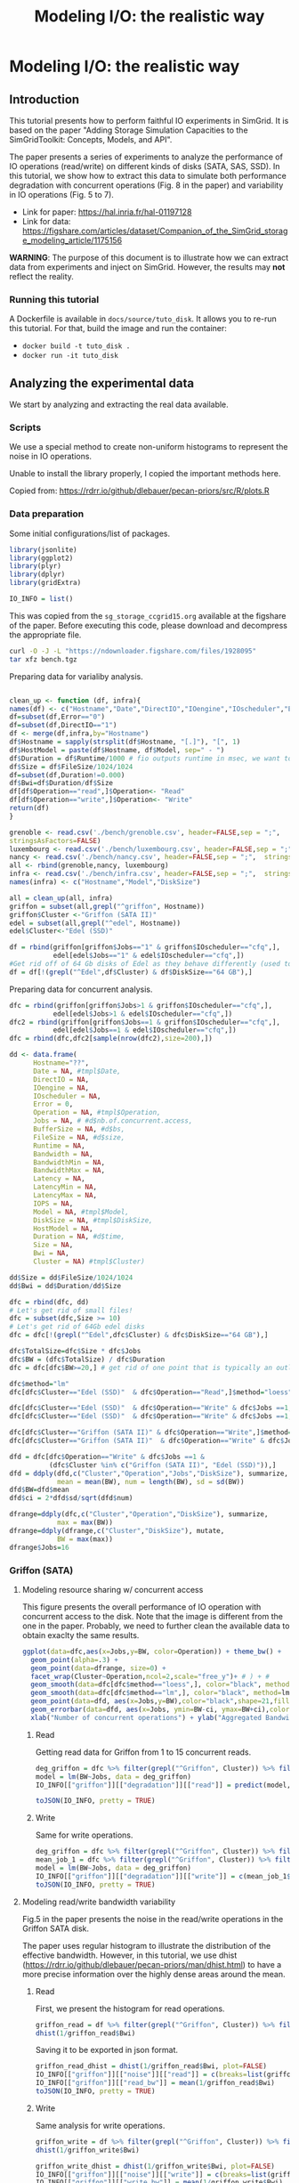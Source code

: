#+TITLE: Modeling I/O: the realistic way
#+AUTHOR: The SimGrid Team
#+OPTIONS: toc:nil title:nil author:nil num:nil

* Modeling I/O: the realistic way
:PROPERTIES:
:CUSTOM_ID: howto_disk
:END:

** Introduction

 This tutorial presents how to perform faithful IO experiments in
 SimGrid. It is based on the paper "Adding Storage Simulation
 Capacities to the SimGridToolkit: Concepts, Models, and API".

 The paper presents a series of experiments to analyze the performance
 of IO operations (read/write) on different kinds of disks (SATA, SAS,
 SSD). In this tutorial, we show how to extract this data to simulate
 both performance degradation with concurrent operations (Fig. 8 in the
 paper) and variability in IO operations (Fig. 5 to 7).

 - Link for paper: https://hal.inria.fr/hal-01197128
 - Link for data: https://figshare.com/articles/dataset/Companion_of_the_SimGrid_storage_modeling_article/1175156

 *WARNING*: The purpose of this document is to illustrate how we can
 extract data from experiments and inject on SimGrid. However, the
 results may *not* reflect the reality.

*** Running this tutorial

 A Dockerfile is available in =docs/source/tuto_disk=. It allows you to
 re-run this tutorial. For that, build the image and run the container:
 - =docker build -t tuto_disk .=
 - =docker run -it tuto_disk=

** Analyzing the experimental data
 We start by analyzing and extracting the real data available.
*** Scripts

 We use a special method to create non-uniform histograms to represent
 the noise in IO operations. 

 Unable to install the library properly, I copied the important methods
 here.

 Copied from: https://rdrr.io/github/dlebauer/pecan-priors/src/R/plots.R

 #+begin_src R :results output :session *R* :exports none
#' Variable-width (dagonally cut) histogram
#'
#' 
#' When constructing a histogram, it is common to make all bars the same width.
#' One could also choose to make them all have the same area.
#' These two options have complementary strengths and weaknesses; the equal-width histogram oversmooths in regions of high density, and is poor at identifying sharp peaks; the equal-area histogram oversmooths in regions of low density, and so does not identify outliers.
#' We describe a compromise approach which avoids both of these defects. We regard the histogram as an exploratory device, rather than as an estimate of a density. 
#' @title Diagonally Cut Histogram 
#' @param x is a numeric vector (the data)
#' @param a is the scaling factor, default is 5 * IQR
#' @param nbins is the number of bins, default is assigned by the Stuges method
#' @param rx  is the range used for the left of the left-most bin to the right of the right-most bin  
#' @param eps used to set artificial bound on min width / max height of bins as described in Denby and Mallows (2009) on page 24.
#' @param xlab is label for the x axis 
#' @param plot = TRUE produces the plot, FALSE returns the heights, breaks and counts
#' @param lab.spikes = TRUE labels the \% of data in the spikes
#' @return list with two elements, heights of length n and breaks of length n+1 indicating the heights and break points of the histogram bars. 
#' @author Lorraine Denby, Colin Mallows
#' @references Lorraine Denby, Colin Mallows. Journal of Computational and Graphical Statistics. March 1, 2009, 18(1): 21-31. doi:10.1198/jcgs.2009.0002.
 dhist<-function(x, a=5*iqr(x),
                 nbins=nclass.Sturges(x), rx = range(x,na.rm = TRUE),
                 eps=.15, xlab = "x", plot = TRUE,lab.spikes = TRUE)
 {

   if(is.character(nbins))
     nbins <- switch(casefold(nbins),
                     sturges = nclass.Sturges(x),
                     fd = nclass.FD(x),
                     scott = nclass.scott(x),
                     stop("Nclass method not recognized"))
   else if(is.function(nbins))
     nbins <- nbins(x)

   x <- sort(x[!is.na(x)])
   if(a == 0)
     a <- diff(range(x))/100000000
   if(a != 0 & a != Inf) {
     n <- length(x)
     h <- (rx[2] + a - rx[1])/nbins
     ybr <- rx[1] + h * (0:nbins)
     yupper <- x + (a * (1:n))/n
                                         # upper and lower corners in the ecdf
     ylower <- yupper - a/n
                                         #
     cmtx <- cbind(cut(yupper, breaks = ybr), cut(yupper, breaks = 
                                 ybr, left.include = TRUE), cut(ylower, breaks = ybr),
                   cut(ylower, breaks = ybr, left.include = TRUE))
     cmtx[1, 3] <- cmtx[1, 4] <- 1
                                         # to replace NAs when default r is used
     cmtx[n, 1] <- cmtx[n, 2] <- nbins
                                         #
                                         #checksum <- apply(cmtx, 1, sum) %% 4
     checksum <- (cmtx[, 1] + cmtx[, 2] + cmtx[, 3] + cmtx[, 4]) %%
     4
                                         # will be 2 for obs. that straddle two bins
     straddlers <- (1:n)[checksum == 2]
                                         # to allow for zero counts
     if(length(straddlers) > 0) {
       counts <- table(c(1:nbins, cmtx[ - straddlers, 1]))
     } else {
       counts <- table(c(1:nbins, cmtx[, 1]))
     }
     counts <- counts - 1
                                         #
     if(length(straddlers) > 0) {
       for(i in straddlers) {
         binno <- cmtx[i, 1]
         theta <- ((yupper[i] - ybr[binno]) * n)/a
         counts[binno - 1] <- counts[binno - 1] + (
                                                   1 - theta)
         counts[binno] <- counts[binno] + theta
       }
     }
     xbr <- ybr
     xbr[-1] <- ybr[-1] - (a * cumsum(counts))/n
     spike<-eps*diff(rx)/nbins
     flag.vec<-c(diff(xbr)<spike,F)
     if ( sum(abs(diff(xbr))<=spike) >1) {
       xbr.new<-xbr
       counts.new<-counts
       diff.xbr<-abs(diff(xbr))
       amt.spike<-diff.xbr[length(diff.xbr)]
       for (i in rev(2:length(diff.xbr))) {
         if (diff.xbr[i-1]<=spike&diff.xbr[i]<=spike&
             !is.na(diff.xbr[i])) {
           amt.spike<-amt.spike+diff.xbr[i-1]
           counts.new[i-1]<-counts.new[i-1]+counts.new[i]
           xbr.new[i]<-NA
           counts.new[i]<-NA
           flag.vec[i-1]<-T
         }
         else amt.spike<-diff.xbr[i-1]
       }
       flag.vec<-flag.vec[!is.na(xbr.new)]
       flag.vec<-flag.vec[-length(flag.vec)]
       counts<-counts.new[!is.na(counts.new)]
       xbr<-xbr.new[!is.na(xbr.new)]

     }
     else flag.vec<-flag.vec[-length(flag.vec)]
     widths <- abs(diff(xbr))
     ## N.B. argument "widths" in barplot must be xbr
     heights <- counts/widths
   }
   bin.size <- length(x)/nbins
   cut.pt <- unique(c(min(x) - abs(min(x))/1000,
                      approx(seq(length(x)), x, (1:(nbins - 1)) * bin.size, rule = 2)$y, max(x)))
   aa <- hist(x, breaks = cut.pt, plot = FALSE, probability = TRUE)
   if(a == Inf) {
     heights <- aa$counts
     xbr <- aa$breaks
   }
   amt.height<-3
   q75<-quantile(heights,.75)
   if (sum(flag.vec)!=0) {
     amt<-max(heights[!flag.vec])
     ylim.height<-amt*amt.height
     ind.h<-flag.vec&heights> ylim.height
     flag.vec[heights<ylim.height*(amt.height-1)/amt.height]<-F
     heights[ind.h] <- ylim.height
   }
   amt.txt<-0
   end.y<-(-10000)
   if(plot) {
     barplot(heights, abs(diff(xbr)), space = 0, density = -1, xlab = 
             xlab, plot = TRUE, xaxt = "n",yaxt='n')
     at <- pretty(xbr)
     axis(1, at = at - xbr[1], labels = as.character(at))
     if (lab.spikes) {
       if (sum(flag.vec)>=1) {
         usr<-par('usr')
         for ( i in seq(length(xbr)-1)) {
           if (!flag.vec[i]) {
             amt.txt<-0
             if (xbr[i]-xbr[1]<end.y) amt.txt<-1
           }
           else {
             amt.txt<-amt.txt+1
             end.y<-xbr[i]-xbr[1]+3*par('cxy')[1]
           }
           if (flag.vec[i]) {
             txt<-paste(' ',format(round(counts[i]/
                                         sum(counts)*100)),'%',sep='')
             par(xpd = TRUE)
             text(xbr[i+1]-xbr[1],ylim.height-par('cxy')[2]*(amt.txt-1),txt, adj=0)
           }}
       }
       else print('no spikes or more than one spike')
     }
     invisible(list(heights = heights, xbr = xbr))
   }
   else {
     return(list(heights = heights, xbr = xbr,counts=counts))
   }
 }

#' Calculate interquartile range
#'
#' Calculates the 25th and 75th quantiles given a vector x; used in function \link{dhist}.
#' @title Interquartile range
#' @param x vector
#' @return numeric vector of length 2, with the 25th and 75th quantiles of input vector x. 
 iqr<-function(x){
   return(diff(quantile(x, c(0.25, 0.75), na.rm = TRUE)))
 }

 #+end_src

*** Data preparation

 Some initial configurations/list of packages.

 #+begin_src R :results output :session *R* :exports both
 library(jsonlite)
 library(ggplot2)
 library(plyr)
 library(dplyr)
 library(gridExtra)

 IO_INFO = list()
 #+end_src

 This was copied from the =sg_storage_ccgrid15.org= available at the
 figshare of the paper. Before executing this code, please download and
 decompress the appropriate file.

 #+begin_src sh :results output :exports both
 curl -O -J -L "https://ndownloader.figshare.com/files/1928095"
 tar xfz bench.tgz
 #+end_src

 Preparing data for varialiby analysis.

 #+BEGIN_SRC R :session :results output :export none

 clean_up <- function (df, infra){
 names(df) <- c("Hostname","Date","DirectIO","IOengine","IOscheduler","Error","Operation","Jobs","BufferSize","FileSize","Runtime","Bandwidth","BandwidthMin","BandwidthMax","Latency", "LatencyMin", "LatencyMax","IOPS")
 df=subset(df,Error=="0")
 df=subset(df,DirectIO=="1")
 df <- merge(df,infra,by="Hostname")
 df$Hostname = sapply(strsplit(df$Hostname, "[.]"), "[", 1)
 df$HostModel = paste(df$Hostname, df$Model, sep=" - ")
 df$Duration = df$Runtime/1000 # fio outputs runtime in msec, we want to display seconds
 df$Size = df$FileSize/1024/1024
 df=subset(df,Duration!=0.000)
 df$Bwi=df$Duration/df$Size
 df[df$Operation=="read",]$Operation<- "Read"
 df[df$Operation=="write",]$Operation<- "Write"
 return(df)
 }

 grenoble <- read.csv('./bench/grenoble.csv', header=FALSE,sep = ";",
 stringsAsFactors=FALSE)
 luxembourg <- read.csv('./bench/luxembourg.csv', header=FALSE,sep = ";",  stringsAsFactors=FALSE)
 nancy <- read.csv('./bench/nancy.csv', header=FALSE,sep = ";",  stringsAsFactors=FALSE)
 all <- rbind(grenoble,nancy, luxembourg)
 infra <- read.csv('./bench/infra.csv', header=FALSE,sep = ";",  stringsAsFactors=FALSE)
 names(infra) <- c("Hostname","Model","DiskSize")

 all = clean_up(all, infra)
 griffon = subset(all,grepl("^griffon", Hostname))
 griffon$Cluster <-"Griffon (SATA II)"
 edel = subset(all,grepl("^edel", Hostname))
 edel$Cluster<-"Edel (SSD)"

 df = rbind(griffon[griffon$Jobs=="1" & griffon$IOscheduler=="cfq",],
            edel[edel$Jobs=="1" & edel$IOscheduler=="cfq",])
 #Get rid off of 64 Gb disks of Edel as they behave differently (used to be "edel-51")
 df = df[!(grepl("^Edel",df$Cluster) & df$DiskSize=="64 GB"),]
 #+END_SRC

 Preparing data for concurrent analysis.
 #+begin_src R :results output :session *R* :exports both
   dfc = rbind(griffon[griffon$Jobs>1 & griffon$IOscheduler=="cfq",],
              edel[edel$Jobs>1 & edel$IOscheduler=="cfq",])
   dfc2 = rbind(griffon[griffon$Jobs==1 & griffon$IOscheduler=="cfq",],
              edel[edel$Jobs==1 & edel$IOscheduler=="cfq",])
   dfc = rbind(dfc,dfc2[sample(nrow(dfc2),size=200),])

   dd <- data.frame(
         Hostname="??",
         Date = NA, #tmpl$Date,
         DirectIO = NA,
         IOengine = NA,
         IOscheduler = NA,
         Error = 0,
         Operation = NA, #tmpl$Operation,
         Jobs = NA, # #d$nb.of.concurrent.access,
         BufferSize = NA, #d$bs,
         FileSize = NA, #d$size,
         Runtime = NA,
         Bandwidth = NA,
         BandwidthMin = NA,
         BandwidthMax = NA,
         Latency = NA,
         LatencyMin = NA,
         LatencyMax = NA,
         IOPS = NA,
         Model = NA, #tmpl$Model,
         DiskSize = NA, #tmpl$DiskSize,
         HostModel = NA,
         Duration = NA, #d$time,
         Size = NA,
         Bwi = NA,
         Cluster = NA) #tmpl$Cluster)

   dd$Size = dd$FileSize/1024/1024
   dd$Bwi = dd$Duration/dd$Size

   dfc = rbind(dfc, dd)
   # Let's get rid of small files!
   dfc = subset(dfc,Size >= 10)
   # Let's get rid of 64Gb edel disks
   dfc = dfc[!(grepl("^Edel",dfc$Cluster) & dfc$DiskSize=="64 GB"),]

   dfc$TotalSize=dfc$Size * dfc$Jobs
   dfc$BW = (dfc$TotalSize) / dfc$Duration
   dfc = dfc[dfc$BW>=20,] # get rid of one point that is typically an outlier and does not make sense

   dfc$method="lm"
   dfc[dfc$Cluster=="Edel (SSD)"  & dfc$Operation=="Read",]$method="loess"

   dfc[dfc$Cluster=="Edel (SSD)"  & dfc$Operation=="Write" & dfc$Jobs ==1,]$method="lm"
   dfc[dfc$Cluster=="Edel (SSD)"  & dfc$Operation=="Write" & dfc$Jobs ==1,]$method=""

   dfc[dfc$Cluster=="Griffon (SATA II)" & dfc$Operation=="Write",]$method="lm"
   dfc[dfc$Cluster=="Griffon (SATA II)"  & dfc$Operation=="Write" & dfc$Jobs ==1,]$method=""

   dfd = dfc[dfc$Operation=="Write" & dfc$Jobs ==1 &
             (dfc$Cluster %in% c("Griffon (SATA II)", "Edel (SSD)")),]
   dfd = ddply(dfd,c("Cluster","Operation","Jobs","DiskSize"), summarize,
               mean = mean(BW), num = length(BW), sd = sd(BW))
   dfd$BW=dfd$mean
   dfd$ci = 2*dfd$sd/sqrt(dfd$num)

   dfrange=ddply(dfc,c("Cluster","Operation","DiskSize"), summarize,
               max = max(BW))
   dfrange=ddply(dfrange,c("Cluster","DiskSize"), mutate,
               BW = max(max))
   dfrange$Jobs=16

 #+end_src

*** Griffon (SATA)
**** Modeling resource sharing w/ concurrent access

 This figure presents the overall performance of IO operation with
 concurrent access to the disk. Note that the image is different
 from the one in the paper. Probably, we need to further clean the
 available data to obtain exaclty the same results.

 #+begin_src R :results output graphics :file fig/griffon_deg.png :exports both :width 600 :height 400 :session *R* 
   ggplot(data=dfc,aes(x=Jobs,y=BW, color=Operation)) + theme_bw() +
     geom_point(alpha=.3) +
     geom_point(data=dfrange, size=0) +
     facet_wrap(Cluster~Operation,ncol=2,scale="free_y")+ # ) + #
     geom_smooth(data=dfc[dfc$method=="loess",], color="black", method=loess,se=TRUE,fullrange=T) +
     geom_smooth(data=dfc[dfc$method=="lm",], color="black", method=lm,se=TRUE) +
     geom_point(data=dfd, aes(x=Jobs,y=BW),color="black",shape=21,fill="white") +
     geom_errorbar(data=dfd, aes(x=Jobs, ymin=BW-ci, ymax=BW+ci),color="black",width=.6) +
     xlab("Number of concurrent operations") + ylab("Aggregated Bandwidth (MiB/s)")  + guides(color=FALSE)  + xlim(0,NA) + ylim(0,NA)

 #+end_src

***** Read
 Getting read data for Griffon from 1 to 15 concurrent reads.

 #+begin_src R :results output :session *R* :exports both
 deg_griffon = dfc %>% filter(grepl("^Griffon", Cluster)) %>% filter(Operation == "Read")
 model = lm(BW~Jobs, data = deg_griffon)
 IO_INFO[["griffon"]][["degradation"]][["read"]] = predict(model,data.frame(Jobs=seq(1,15)))

 toJSON(IO_INFO, pretty = TRUE)
 #+end_src

 
***** Write

 Same for write operations.

 #+begin_src R :results output :session *R* :exports both
 deg_griffon = dfc %>% filter(grepl("^Griffon", Cluster)) %>% filter(Operation == "Write") %>% filter(Jobs > 2)
 mean_job_1 = dfc %>% filter(grepl("^Griffon", Cluster)) %>% filter(Operation == "Write") %>% filter(Jobs == 1) %>% summarize(mean = mean(BW))
 model = lm(BW~Jobs, data = deg_griffon)
 IO_INFO[["griffon"]][["degradation"]][["write"]] = c(mean_job_1$mean, predict(model,data.frame(Jobs=seq(2,15))))
 toJSON(IO_INFO, pretty = TRUE)
 #+end_src
 

**** Modeling read/write bandwidth variability

 Fig.5 in the paper presents the noise in the read/write operations in
 the Griffon SATA disk.

 The paper uses regular histogram to illustrate the distribution of the
 effective bandwidth. However, in this tutorial, we use dhist
 (https://rdrr.io/github/dlebauer/pecan-priors/man/dhist.html) to have a
 more precise information over the highly dense areas around the mean.

***** Read
 First, we present the histogram for read operations.
 #+begin_src R :results output graphics :file fig/griffon_read_dhist.png :exports both :width 600 :height 400 :session *R* 
 griffon_read = df %>% filter(grepl("^Griffon", Cluster)) %>% filter(Operation == "Read") %>% select(Bwi)
 dhist(1/griffon_read$Bwi)
 #+end_src

 Saving it to be exported in json format.

 #+begin_src R :results output :session *R* :exports both
 griffon_read_dhist = dhist(1/griffon_read$Bwi, plot=FALSE)
 IO_INFO[["griffon"]][["noise"]][["read"]] = c(breaks=list(griffon_read_dhist$xbr), heights=list(unclass(griffon_read_dhist$heights)))
 IO_INFO[["griffon"]][["read_bw"]] = mean(1/griffon_read$Bwi)
 toJSON(IO_INFO, pretty = TRUE)
 #+end_src

***** Write

 Same analysis for write operations.
 #+begin_src R :results output graphics :file fig/griffon_write_dhist.png :exports both :width 600 :height 400 :session *R* 
 griffon_write = df %>% filter(grepl("^Griffon", Cluster)) %>% filter(Operation == "Write") %>% select(Bwi)
 dhist(1/griffon_write$Bwi)
 #+end_src

 #+begin_src R :results output :session *R* :exports both
 griffon_write_dhist = dhist(1/griffon_write$Bwi, plot=FALSE)
 IO_INFO[["griffon"]][["noise"]][["write"]] = c(breaks=list(griffon_write_dhist$xbr), heights=list(unclass(griffon_write_dhist$heights)))
 IO_INFO[["griffon"]][["write_bw"]] = mean(1/griffon_write$Bwi)
 toJSON(IO_INFO, pretty = TRUE)
 #+end_src

*** Edel (SSD)
 This section presents the exactly same analysis for the Edel SSDs.

**** Modeling resource sharing w/ concurrent access

***** Read
 Getting read data for Edel from 1 to 15 concurrent operations.

 #+begin_src R :results output :session *R* :exports both
 deg_edel = dfc %>% filter(grepl("^Edel", Cluster)) %>% filter(Operation == "Read")
 model = loess(BW~Jobs, data = deg_edel)
 IO_INFO[["edel"]][["degradation"]][["read"]] = predict(model,data.frame(Jobs=seq(1,15)))
 toJSON(IO_INFO, pretty = TRUE)
 #+end_src

***** Write

 Same for write operations.

 #+begin_src R :results output :session *R* :exports both
 deg_edel = dfc %>% filter(grepl("^Edel", Cluster)) %>% filter(Operation == "Write") %>% filter(Jobs > 2)
 mean_job_1 = dfc %>% filter(grepl("^Edel", Cluster)) %>% filter(Operation == "Write") %>% filter(Jobs == 1) %>% summarize(mean = mean(BW))
 model = lm(BW~Jobs, data = deg_edel)
 IO_INFO[["edel"]][["degradation"]][["write"]] = c(mean_job_1$mean, predict(model,data.frame(Jobs=seq(2,15))))
 toJSON(IO_INFO, pretty = TRUE)
 #+end_src


**** Modeling read/write bandwidth variability

***** Read

 #+begin_src R :results output graphics :file fig/edel_read_dhist.png :exports both :width 600 :height 400 :session *R* 
 edel_read = df %>% filter(grepl("^Edel", Cluster)) %>% filter(Operation == "Read") %>% select(Bwi)
 dhist(1/edel_read$Bwi)
 #+end_src

 Saving it to be exported in json format.

 #+begin_src R :results output :session *R* :exports both
 edel_read_dhist = dhist(1/edel_read$Bwi, plot=FALSE)
 IO_INFO[["edel"]][["noise"]][["read"]] = c(breaks=list(edel_read_dhist$xbr), heights=list(unclass(edel_read_dhist$heights)))
 IO_INFO[["edel"]][["read_bw"]] = mean(1/edel_read$Bwi)
 toJSON(IO_INFO, pretty = TRUE)
 #+end_src

***** Write
 #+begin_src R :results output graphics :file fig/edel_write_dhist.png :exports both :width 600 :height 400 :session *R* 

 edel_write = df %>% filter(grepl("^Edel", Cluster)) %>% filter(Operation == "Write") %>% select(Bwi)
 dhist(1/edel_write$Bwi)
 #+end_src

 Saving it to be exported later.
 #+begin_src R :results output :session *R* :exports both
 edel_write_dhist = dhist(1/edel_write$Bwi, plot=FALSE)
 IO_INFO[["edel"]][["noise"]][["write"]] = c(breaks=list(edel_write_dhist$xbr), heights=list(unclass(edel_write_dhist$heights)))
 IO_INFO[["edel"]][["write_bw"]] = mean(1/edel_write$Bwi)
 toJSON(IO_INFO, pretty = TRUE)
 #+end_src

** Exporting to JSON
 Finally, let's save it to a file to be opened by our simulator.

 #+begin_src R :results output :session *R* :exports both
 json = toJSON(IO_INFO, pretty = TRUE)
 cat(json, file="IO_noise.json")
 #+end_src


** Injecting this data in SimGrid

 To mimic this behavior in SimGrid, we use two features in the platform
 description: non-linear sharing policy and bandwidth factors. For more
 details, please see the source code in =tuto_disk.cpp=.

*** Modeling resource sharing w/ concurrent access

 The =set_sharing_policy= method allows the user to set a callback to
 dynamically change the disk capacity. The callback is called each time
 SimGrid will share the disk between a set of I/O operations.

 The callback has access to the number of activities sharing the
 resource and its current capacity. It must return the new resource's
 capacity.

 #+begin_src C++ :results output :eval no :exports code
 static double disk_dynamic_sharing(double capacity, int n)
 {
    return capacity; //useless callback
 }

 auto* disk = host->create_disk("dump", 1e6, 1e6);
 disk->set_sharing_policy(sg4::Disk::Operation::READ, sg4::Disk::SharingPolicy::NONLINEAR, &disk_dynamic_sharing);
 #+end_src


*** Modeling read/write bandwidth variability

 The noise in I/O operations can be obtained by applying a factor to
 the I/O bandwidth of the disk. This factor is applied when we update
 the remaining amount of bytes to be transferred, increasing or
 decreasing the effective disk bandwidth.

 The =set_factor= method allows the user to set a callback to
 dynamically change the factor to be applied for each I/O operation.
 The callback has access to size of the operation and its type (read or
 write). It must return a multiply factor (e.g. 1.0 for doing nothing).

 #+begin_src C++ :results output :eval no :exports code
 static double disk_variability(sg_size_t size, sg4::Io::OpType op)
 {
    return 1.0; //useless callback
 }

 auto* disk = host->create_disk("dump", 1e6, 1e6);
 disk->set_factor_cb(&disk_variability);
 #+end_src


*** Running our simulation
 The binary was compiled in the provided docker container.

 #+begin_src sh :results output :exports both
 ./tuto_disk > ./simgrid_disk.csv
 #+end_src


** Analyzing the SimGrid results

The figure below presents the results obtained by SimGrid.

The experiment performs I/O operations, varying the number of
concurrent operations from 1 to 15. We run only 20 simulations for
each case.

We can see that the graphics are quite similar to the ones obtained in
the real platform.

 #+begin_src R :results output graphics :file fig/simgrid_results.png :exports both :width 600 :height 400 :session *R* 
 sg_df = read.csv("./simgrid_disk.csv")
 sg_df = sg_df %>% group_by(disk, op, flows) %>% mutate(bw=((size*flows)/elapsed)/10^6, method=if_else(disk=="edel" & op=="read", "loess", "lm"))
 sg_dfd = sg_df %>% filter(flows==1 & op=="write") %>% group_by(disk, op, flows) %>% summarize(mean = mean(bw), sd = sd(bw), se=sd/sqrt(n()))

 sg_df[sg_df$op=="write" & sg_df$flows ==1,]$method=""
 
 ggplot(data=sg_df, aes(x=flows, y=bw, color=op)) + theme_bw() +
     geom_point(alpha=.3) + 
     geom_smooth(data=sg_df[sg_df$method=="loess",], color="black", method=loess,se=TRUE,fullrange=T) +
     geom_smooth(data=sg_df[sg_df$method=="lm",], color="black", method=lm,se=TRUE) +
     geom_errorbar(data=sg_dfd, aes(x=flows, y=mean, ymin=mean-2*se, ymax=mean+2*se),color="black",width=.6) +
     facet_wrap(disk~op,ncol=2,scale="free_y")+ # ) + #
     xlab("Number of concurrent operations") + ylab("Aggregated Bandwidth (MiB/s)")  + guides(color=FALSE)  + xlim(0,NA) + ylim(0,NA)

 #+end_src

Note: The variability in griffon read operation seems to decrease when
we have more concurrent operations. This is a particularity of the
griffon read speed profile and the elapsed time calculation.

Given that:
- Each point represents the time to perform the N I/O operations.
- Griffon read speed decreases with the number of concurrent
  operations.

With 15 read operations:
- At the beginning, every read gets the same bandwidth, about
  42MiB/s.
- We sample the noise in I/O operations, some will be faster than
  others (e.g. factor > 1).

When the first read operation finish:
- We will recalculate the bandwidth sharing, now considering that we
  have 14 active read operations. This will increase the bandwidth for
  each operation (about 44MiB/s).
- The remaining "slower" activities will be speed up.

This behavior keeps happening until the end of the 15 operations,
at each step, we speed up a little the slowest operations and
consequently, decreasing the variability we see.
